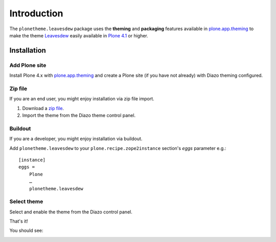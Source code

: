 
Introduction
============

The ``plonetheme.leavesdew`` package uses the **theming** and **packaging** features
available in `plone.app.theming`_ to make the theme `Leavesdew`_ easily
available in `Plone 4.1`_ or higher.

Installation
------------

Add Plone site
~~~~~~~~~~~~~~

Install Plone 4.x with `plone.app.theming`_ and create a Plone site (if you have not already)
with Diazo theming configured.

.. image:: https://github.com/collective/plonetheme.leavesdew/raw/master/screenshot0.png
  :width: 1024px
  :alt: Create a Plone site from ZMI
  :align: center

Zip file
~~~~~~~~

If you are an end user, you might enjoy installation via zip file import.

1. Download a `zip file <https://raw.github.com/collective/plonetheme.leavesdew/master/leavesdew.zip>`_.

2. Import the theme from the Diazo theme control panel.

.. image:: https://github.com/collective/plonetheme.leavesdew/raw/master/screenshot1.png
  :width: 1024px
  :alt: Import the Diazo theme zip file
  :align: center

Buildout
~~~~~~~~

If you are a developer, you might enjoy installation via buildout.

Add ``plonetheme.leavesdew`` to your ``plone.recipe.zope2instance`` section's *eggs* parameter e.g.::

    [instance]
    eggs =
        Plone
        …
        plonetheme.leavesdew

Select theme
~~~~~~~~~~~~

Select and enable the theme from the Diazo control panel.

.. image:: https://github.com/collective/plonetheme.leavesdew/raw/master/screenshot2.png
  :width: 1024px
  :alt: For select the Diazo theme just click on Activate button
  :align: center

That's it!

You should see:

.. image:: https://raw.github.com/collective/plonetheme.leavesdew/master/plonetheme/leavesdew/static/preview.png
  :width: 1024px
  :alt: plonetheme.leavesdew preview
  :align: center

.. _`Leavesdew`: http://www.freecsstemplates.org/preview/leavesdew/
.. _`plone.app.theming`: http://pypi.python.org/pypi/plone.app.theming
.. _`Plone 4.1`: http://pypi.python.org/pypi/Plone/4.1rc2
